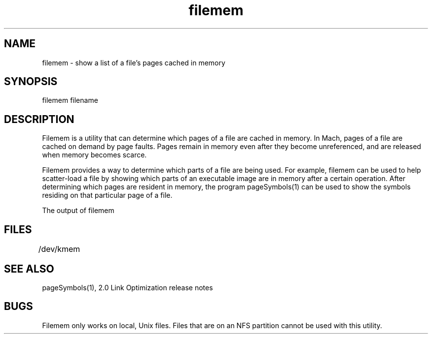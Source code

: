 .TH filemem 1 "October 5, 1990" "NeXT Computer, Inc."
.SH NAME
filemem \- show a list of a file's pages cached in memory
.SH SYNOPSIS
filemem filename
.SH DESCRIPTION
Filemem is a utility that can determine which pages of a file are cached in memory.  In Mach, pages of a file are cached on demand by page faults.  Pages remain in memory even after they become unreferenced, and are released when memory becomes scarce.
.PP
Filemem provides a way to determine which parts of a file are being used.  For example, filemem can be used to help scatter-load a file by showing which parts of an executable image are in memory after a certain operation.  After determining which pages are resident in memory, the program pageSymbols(1) can be used to show the symbols residing on that particular page of a file.
.PP
The output of filemem
.SH FILES
/dev/kmem	
.SH "SEE ALSO"
pageSymbols(1), 2.0 Link Optimization release notes
.SH BUGS
.PP
Filemem only works on local, Unix files.  Files that are on an NFS partition cannot be used with this utility.